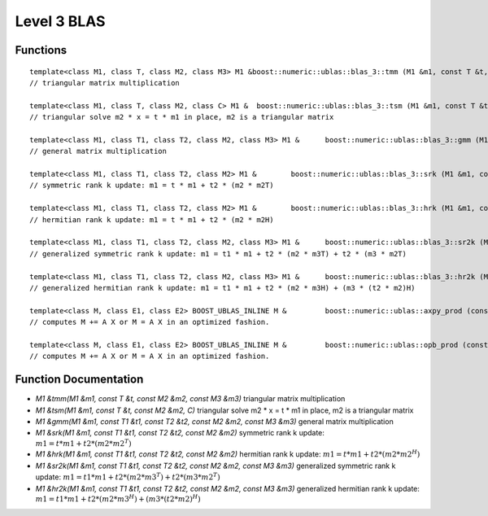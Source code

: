 Level 3 BLAS
============

Functions
---------

::

   template<class M1, class T, class M2, class M3> M1 &boost::numeric::ublas::blas_3::tmm (M1 &m1, const T &t, const M2 &m2, const M3 &m3)
   // triangular matrix multiplication 

   template<class M1, class T, class M2, class C> M1 & 	boost::numeric::ublas::blas_3::tsm (M1 &m1, const T &t, const M2 &m2, C)
   // triangular solve m2 * x = t * m1 in place, m2 is a triangular matrix 

   template<class M1, class T1, class T2, class M2, class M3> M1 & 	boost::numeric::ublas::blas_3::gmm (M1 &m1, const T1 &t1, const T2 &t2, const M2 &m2, const M3 &m3)
   // general matrix multiplication 

   template<class M1, class T1, class T2, class M2> M1 & 	boost::numeric::ublas::blas_3::srk (M1 &m1, const T1 &t1, const T2 &t2, const M2 &m2)
   // symmetric rank k update: m1 = t * m1 + t2 * (m2 * m2T) 

   template<class M1, class T1, class T2, class M2> M1 & 	boost::numeric::ublas::blas_3::hrk (M1 &m1, const T1 &t1, const T2 &t2, const M2 &m2)
   // hermitian rank k update: m1 = t * m1 + t2 * (m2 * m2H) 

   template<class M1, class T1, class T2, class M2, class M3> M1 & 	boost::numeric::ublas::blas_3::sr2k (M1 &m1, const T1 &t1, const T2 &t2, const M2 &m2, const M3 &m3)
   // generalized symmetric rank k update: m1 = t1 * m1 + t2 * (m2 * m3T) + t2 * (m3 * m2T) 

   template<class M1, class T1, class T2, class M2, class M3> M1 & 	boost::numeric::ublas::blas_3::hr2k (M1 &m1, const T1 &t1, const T2 &t2, const M2 &m2, const M3 &m3)
   // generalized hermitian rank k update: m1 = t1 * m1 + t2 * (m2 * m3H) + (m3 * (t2 * m2)H) 

   template<class M, class E1, class E2> BOOST_UBLAS_INLINE M & 	boost::numeric::ublas::axpy_prod (const matrix_expression< E1 > &e1, const matrix_expression< E2 > &e2, M &m, bool init=true)
   // computes M += A X or M = A X in an optimized fashion. 

   template<class M, class E1, class E2> BOOST_UBLAS_INLINE M & 	boost::numeric::ublas::opb_prod (const matrix_expression< E1 > &e1, const matrix_expression< E2 > &e2, M &m, bool init=true)
   // computes M += A X or M = A X in an optimized fashion. 

Function Documentation
----------------------

* `M1 &tmm(M1 &m1, const T &t, const M2 &m2, const M3 &m3)` triangular matrix multiplication
* `M1 &tsm(M1 &m1, const T &t, const M2 &m2, C)` triangular solve m2 * x = t * m1 in place, m2 is a triangular matrix
* `M1 &gmm(M1 &m1, const T1 &t1, const T2 &t2, const M2 &m2, const M3 &m3)` general matrix multiplication
* `M1 &srk(M1 &m1, const T1 &t1, const T2 &t2, const M2 &m2)` symmetric rank k update: :math:`m1 = t * m1 + t2 * (m2 * m2^T)`
* `M1 &hrk(M1 &m1, const T1 &t1, const T2 &t2, const M2 &m2)` hermitian rank k update: :math:`m1 = t * m1 + t2 * (m2 * m2^H)`
* `M1 &sr2k(M1 &m1, const T1 &t1, const T2 &t2, const M2 &m2, const M3 &m3)` generalized symmetric rank k update: :math:`m1 = t1 * m1 + t2 * (m2 * m3^T) + t2 * (m3 * m2^T)`
* `M1 &hr2k(M1 &m1, const T1 &t1, const T2 &t2, const M2 &m2, const M3 &m3)`  generalized hermitian rank k update: :math:`m1 = t1 * m1 + t2 * (m2 * m3^H) + (m3 * (t2 * m2)^H)`
